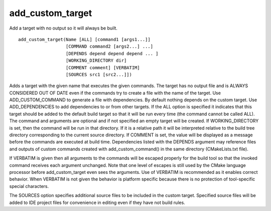 add_custom_target
-----------------

Add a target with no output so it will always be built.

::

  add_custom_target(Name [ALL] [command1 [args1...]]
                    [COMMAND command2 [args2...] ...]
                    [DEPENDS depend depend depend ... ]
                    [WORKING_DIRECTORY dir]
                    [COMMENT comment] [VERBATIM]
                    [SOURCES src1 [src2...]])

Adds a target with the given name that executes the given commands.
The target has no output file and is ALWAYS CONSIDERED OUT OF DATE
even if the commands try to create a file with the name of the target.
Use ADD_CUSTOM_COMMAND to generate a file with dependencies.  By
default nothing depends on the custom target.  Use ADD_DEPENDENCIES to
add dependencies to or from other targets.  If the ALL option is
specified it indicates that this target should be added to the default
build target so that it will be run every time (the command cannot be
called ALL).  The command and arguments are optional and if not
specified an empty target will be created.  If WORKING_DIRECTORY is
set, then the command will be run in that directory.  If it is a
relative path it will be interpreted relative to the build tree
directory corresponding to the current source directory.  If COMMENT
is set, the value will be displayed as a message before the commands
are executed at build time.  Dependencies listed with the DEPENDS
argument may reference files and outputs of custom commands created
with add_custom_command() in the same directory (CMakeLists.txt file).

If VERBATIM is given then all arguments to the commands will be
escaped properly for the build tool so that the invoked command
receives each argument unchanged.  Note that one level of escapes is
still used by the CMake language processor before add_custom_target
even sees the arguments.  Use of VERBATIM is recommended as it enables
correct behavior.  When VERBATIM is not given the behavior is platform
specific because there is no protection of tool-specific special
characters.

The SOURCES option specifies additional source files to be included in
the custom target.  Specified source files will be added to IDE
project files for convenience in editing even if they have not build
rules.
